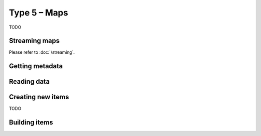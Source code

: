 Type 5 – Maps
=============================

TODO

Streaming maps
~~~~~~~~~~~~~~~~~~~~~~~~~~~~~~~~~~~

Please refer to :doc:`/streaming`.

Getting metadata
~~~~~~~~~~~~~~~~~
.. function:: bool cbor_map_is_definite(cbor_item_t * item)
.. function:: bool cbor_map_is_indefinite(cbor_item_t * item)
.. function:: size_t cbor_map_size(cbor_item_t * item)


Reading data
~~~~~~~~~~~~~

.. function:: struct cbor_map_iterator cbor_map_begin(cbor_item_t * item)
.. function:: bool cbor_map_iterator_end(struct cbor_map_iterator * iter)
.. function:: void cbor_map_iterator_next(struct cbor_map_iterator * iter)

Creating new items
~~~~~~~~~~~~~~~~~~~~~~~~~~~~~~~~~~~
TODO

.. function:: cbor_item_t * cbor_new_map()


Building items
~~~~~~~~~~~~~~~~~~~~~~~~~~~~~~~~~~~

.. function:: struct cbor_map_iterator cbor_map_add(cbor_item_t * item, struct cbor_pair pair)
.. function:: void cbor_map_delete(struct cbor_map_iterator * iter)
